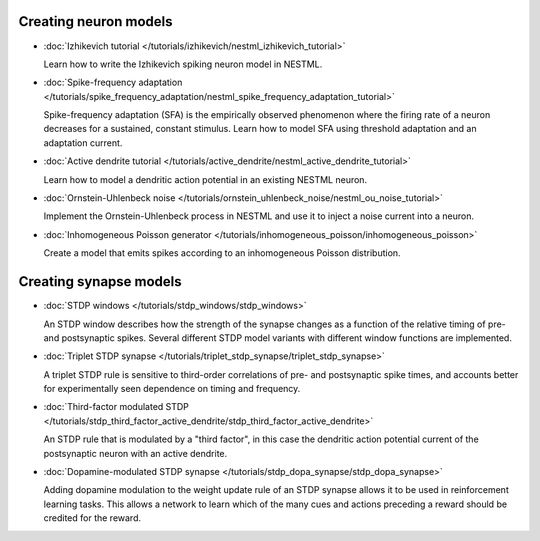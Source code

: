 Creating neuron models
----------------------

* :doc:`Izhikevich tutorial </tutorials/izhikevich/nestml_izhikevich_tutorial>`

  Learn how to write the Izhikevich spiking neuron model in NESTML.

* :doc:`Spike-frequency adaptation </tutorials/spike_frequency_adaptation/nestml_spike_frequency_adaptation_tutorial>`

  Spike-frequency adaptation (SFA) is the empirically observed phenomenon where the firing rate of a neuron decreases for a sustained, constant stimulus. Learn how to model SFA using threshold adaptation and an adaptation current.

* :doc:`Active dendrite tutorial </tutorials/active_dendrite/nestml_active_dendrite_tutorial>`

  Learn how to model a dendritic action potential in an existing NESTML neuron.

* :doc:`Ornstein-Uhlenbeck noise </tutorials/ornstein_uhlenbeck_noise/nestml_ou_noise_tutorial>`

  Implement the Ornstein-Uhlenbeck process in NESTML and use it to inject a noise current into a neuron.

* :doc:`Inhomogeneous Poisson generator </tutorials/inhomogeneous_poisson/inhomogeneous_poisson>`

  Create a model that emits spikes according to an inhomogeneous Poisson distribution.


Creating synapse models
-----------------------

* :doc:`STDP windows </tutorials/stdp_windows/stdp_windows>`

  An STDP window describes how the strength of the synapse changes as a function of the relative timing of pre- and postsynaptic spikes. Several different STDP model variants with different window functions are implemented.

* :doc:`Triplet STDP synapse </tutorials/triplet_stdp_synapse/triplet_stdp_synapse>`

  A triplet STDP rule is sensitive to third-order correlations of pre- and postsynaptic spike times, and accounts better for experimentally seen dependence on timing and frequency.

* :doc:`Third-factor modulated STDP </tutorials/stdp_third_factor_active_dendrite/stdp_third_factor_active_dendrite>`

  An STDP rule that is modulated by a "third factor", in this case the dendritic action potential current of the postsynaptic neuron with an active dendrite.

* :doc:`Dopamine-modulated STDP synapse </tutorials/stdp_dopa_synapse/stdp_dopa_synapse>`

  Adding dopamine modulation to the weight update rule of an STDP synapse allows it to be used in reinforcement learning tasks. This allows a network to learn which of the many cues and actions preceding a reward should be credited for the reward.
